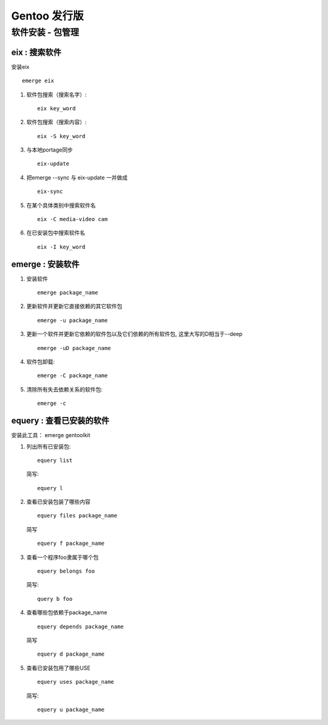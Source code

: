 Gentoo 发行版
===============================================

软件安装 - 包管理 
---------------------------------

eix : 搜索软件
~~~~~~~~~~~~~~~~~~~~~~~~~~~~~~~~~~
安装eix ::

    emerge eix

#. 软件包搜索（搜索名字）::
    
    eix key_word

#. 软件包搜索（搜索内容）::
    
    eix -S key_word

#. 与本地portage同步 ::

    eix-update

#. 把emerge --sync 与 eix-update 一并做成 ::

    eix-sync

#. 在某个具体类别中搜索软件名 ::

    eix -C media-video cam

#. 在已安装包中搜索软件名 ::

    eix -I key_word

emerge : 安装软件
~~~~~~~~~~~~~~~~~~~~~~~~~~~~~~~~~~~

#. 安装软件 ::

    emerge package_name

#. 更新软件并更新它直接依赖的其它软件包 ::

    emerge -u package_name

#. 更新一个软件并更新它依赖的软件包以及它们依赖的所有软件包, 这里大写的D相当于--deep ::
    
    emerge -uD package_name

#. 软件包卸载::
    
    emerge -C package_name

#. 清除所有失去依赖关系的软件包::
    
    emerge -c


equery : 查看已安装的软件
~~~~~~~~~~~~~~~~~~~~~~~~~~~~~~~~~~~~~~~~~~~~~

安装此工具： emerge gentoolkit

#. 列出所有已安装包::

        equery list 

   简写::

        equery l

#. 查看已安装包装了哪些内容 ::
         
        equery files package_name
 
   简写 ::

        equery f package_name

#. 查看一个程序foo隶属于哪个包 ::

        equery belongs foo 

   简写::

        query b foo

#. 查看哪些包依赖于package_name ::

        equery depends package_name 
    
   简写 ::
        
        equery d package_name

#. 查看已安装包用了哪些USE ::
    
        equery uses package_name

   简写::

        equery u package_name



